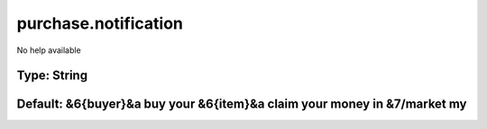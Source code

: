 =====================
purchase.notification
=====================

No help available

Type: String
~~~~~~~~~~~~
Default: **&6{buyer}&a buy your &6{item}&a claim your money in &7/market my**
~~~~~~~~~~~~~~~~~~~~~~~~~~~~~~~~~~~~~~~~~~~~~~~~~~~~~~~~~~~~~~~~~~~~~~~~~~~~~
